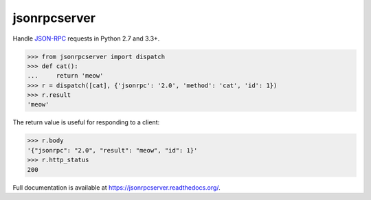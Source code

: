 jsonrpcserver
*************

Handle `JSON-RPC <http://www.jsonrpc.org/>`_ requests in Python 2.7 and 3.3+.

.. sourcecode:: python

    >>> from jsonrpcserver import dispatch
    >>> def cat():
    ...     return 'meow'
    >>> r = dispatch([cat], {'jsonrpc': '2.0', 'method': 'cat', 'id': 1})
    >>> r.result
    'meow'

The return value is useful for responding to a client:

.. sourcecode:: python

    >>> r.body
    '{"jsonrpc": "2.0", "result": "meow", "id": 1}'
    >>> r.http_status
    200

Full documentation is available at https://jsonrpcserver.readthedocs.org/.
